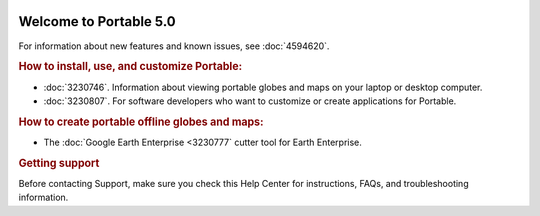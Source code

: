 |Google logo|

=======================
Welcome to Portable 5.0
=======================

.. container::

   .. container:: content

      For information about new features and known issues, see :doc:`4594620`.

      .. rubric:: How to install, use, and customize Portable:

      -  :doc:`3230746`. Information about viewing
         portable globes and maps on your laptop or desktop computer.
      -  :doc:`3230807`. For
         software developers who want to customize or create
         applications for Portable.

      .. rubric:: How to create portable offline globes and maps:

      -  The :doc:`Google Earth Enterprise <3230777` cutter
         tool for Earth Enterprise.

      .. rubric:: Getting support

      Before contacting Support, make sure you check this Help Center
      for instructions, FAQs, and troubleshooting information.

.. |Google logo| image:: ../../art/common/googlelogo_color_260x88dp.png
   :width: 130px
   :height: 44px
